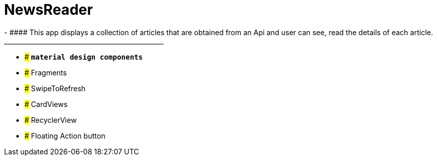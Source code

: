 # NewsReader
- ####	This app displays a collection of articles that are obtained from an Api   and user can see, read the details of each article.
_________________________________________________
- ### **`material design components`**
- ### Fragments 
- ### SwipeToRefresh  
- ### CardViews 
- ### RecyclerView
- ### Floating Action button

